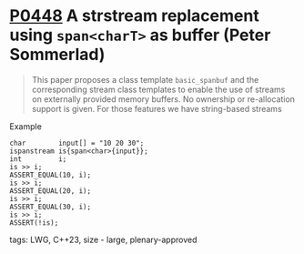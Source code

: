 * [[https://wg21.link/p0448][P0448]] A strstream replacement using ~span<charT>~ as buffer (Peter Sommerlad)
:PROPERTIES:
:CUSTOM_ID: p0448r2-a-strstream-replacement-using-spanchart-as-buffer-peter-sommerlad
:END:
#+begin_quote
This paper proposes a class template ~basic_spanbuf~ and the corresponding stream
class templates to enable the use of streams on externally provided memory
buffers. No ownership or re-allocation support is given. For those features we
have string-based streams
#+end_quote
**** Example
#+begin_src c++
char        input[] = "10 20 30";
ispanstream is{span<char>{input}};
int         i;
is >> i;
ASSERT_EQUAL(10, i);
is >> i;
ASSERT_EQUAL(20, i);
is >> i;
ASSERT_EQUAL(30, i);
is >> i;
ASSERT(!is);
#+end_src

**** tags: LWG, C++23, size - large, plenary-approved
